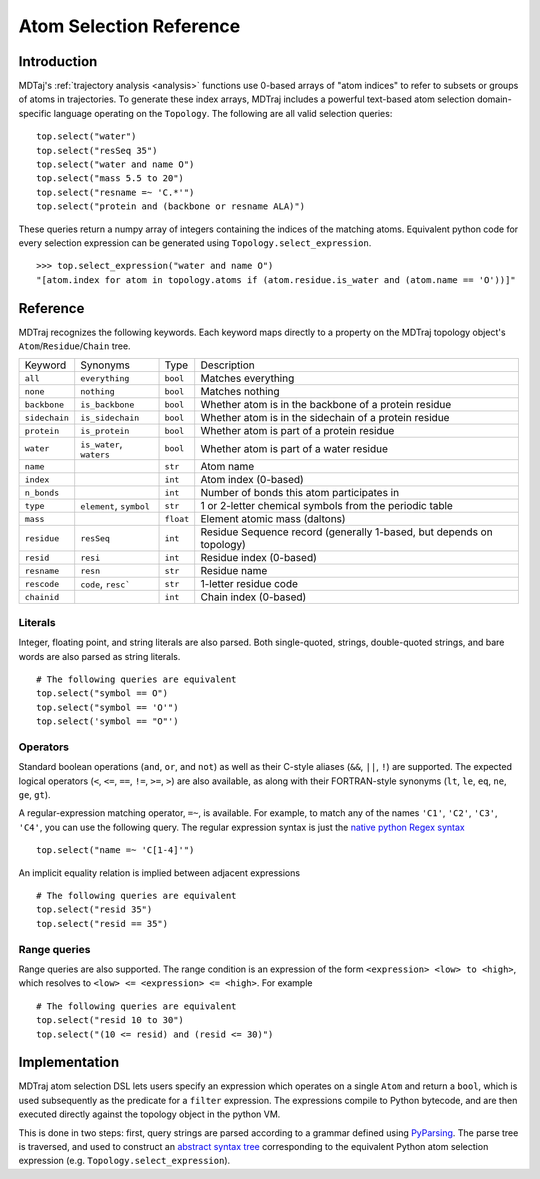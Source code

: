 Atom Selection Reference
========================

Introduction
------------

MDTaj's :ref:`trajectory analysis <analysis>` functions use 0-based arrays
of "atom indices" to refer to subsets or groups of atoms in trajectories.
To generate these index arrays, MDTraj includes a powerful text-based atom
selection domain-specific language operating on the ``Topology``. The
following are all valid selection queries::

    top.select("water")
    top.select("resSeq 35")
    top.select("water and name O")
    top.select("mass 5.5 to 20")
    top.select("resname =~ 'C.*'")
    top.select("protein and (backbone or resname ALA)")

These queries return a numpy array of integers containing the indices of
the matching atoms. Equivalent python code for every selection expression
can be generated using ``Topology.select_expression``. ::

    >>> top.select_expression("water and name O")
    "[atom.index for atom in topology.atoms if (atom.residue.is_water and (atom.name == 'O'))]"

Reference
---------

MDTraj recognizes the following keywords. Each keyword maps directly to a
property on the MDTraj topology object's ``Atom``/``Residue``/``Chain`` tree.

=============    ========================   =========      ================================================================
Keyword          Synonyms                   Type           Description
-------------    ------------------------   ---------      ----------------------------------------------------------------
``all``          ``everything``             ``bool``       Matches everything
``none``         ``nothing``                ``bool``       Matches nothing
``backbone``     ``is_backbone``            ``bool``       Whether atom is in the backbone of a protein residue
``sidechain``    ``is_sidechain``           ``bool``       Whether atom is in the sidechain of a protein residue
``protein``      ``is_protein``             ``bool``       Whether atom is part of a protein residue
``water``        ``is_water``, ``waters``   ``bool``       Whether atom is part of a water residue
``name``                                    ``str``        Atom name
``index``                                   ``int``        Atom index (0-based)
``n_bonds``                                 ``int``        Number of bonds this atom participates in
``type``         ``element``, ``symbol``    ``str``        1 or 2-letter chemical symbols from the periodic table
``mass``                                    ``float``      Element atomic mass (daltons)
``residue``      ``resSeq``                 ``int``        Residue Sequence record (generally 1-based, but depends on topology)
``resid``        ``resi``                   ``int``        Residue index (0-based)
``resname``      ``resn``                   ``str``        Residue name
``rescode``      ``code``, ``resc```        ``str``        1-letter residue code
``chainid``                                 ``int``        Chain index (0-based)
=============    ========================   =========      ================================================================

Literals
~~~~~~~~

Integer, floating point, and string literals are also parsed. Both single-quoted,
strings, double-quoted strings, and bare words are also parsed as string
literals. ::

    # The following queries are equivalent
    top.select("symbol == O")
    top.select("symbol == 'O'")
    top.select('symbol == "O"')

Operators
~~~~~~~~~

Standard boolean operations (``and``, ``or``, and ``not``) as well as their
C-style aliases (``&&``, ``||``, ``!``) are supported. The expected logical
operators (``<``, ``<=``, ``==``, ``!=``, ``>=``, ``>``) are also available, as
along with their FORTRAN-style synonyms (``lt``, ``le``, ``eq``, ``ne``,
``ge``, ``gt``).

A regular-expression matching operator, ``=~``, is available. For example, to
match any of the names ``'C1'``, ``'C2'``, ``'C3'``, ``'C4'``, you can use the
following query. The regular expression syntax is just the `native python Regex
syntax <https://docs.python.org/3/library/re.html#regular-expression-syntax>`_ ::

    top.select("name =~ 'C[1-4]'")

An implicit equality relation is implied between adjacent expressions ::

    # The following queries are equivalent
    top.select("resid 35")
    top.select("resid == 35")

Range queries
~~~~~~~~~~~~~

Range queries are also supported. The range condition is an expression of
the form ``<expression> <low> to <high>``, which resolves to ``<low> <=
<expression> <= <high>``.  For example ::

    # The following queries are equivalent
    top.select("resid 10 to 30")
    top.select("(10 <= resid) and (resid <= 30)")


Implementation
--------------

MDTraj atom selection DSL lets users specify an expression which operates
on a single ``Atom`` and return a ``bool``, which is used subsequently as
the predicate for a ``filter`` expression. The expressions compile to
Python bytecode, and are then executed directly against the topology object
in the python VM.

This is done in two steps: first, query strings are parsed according to a
grammar defined using `PyParsing <http://pyparsing.wikispaces.com/>`_. The
parse tree is traversed, and used to construct an `abstract syntax tree
<https://docs.python.org/3/library/ast.html>`_ corresponding to the
equivalent Python atom selection expression (e.g.
``Topology.select_expression``).

.. vim: tw=75
